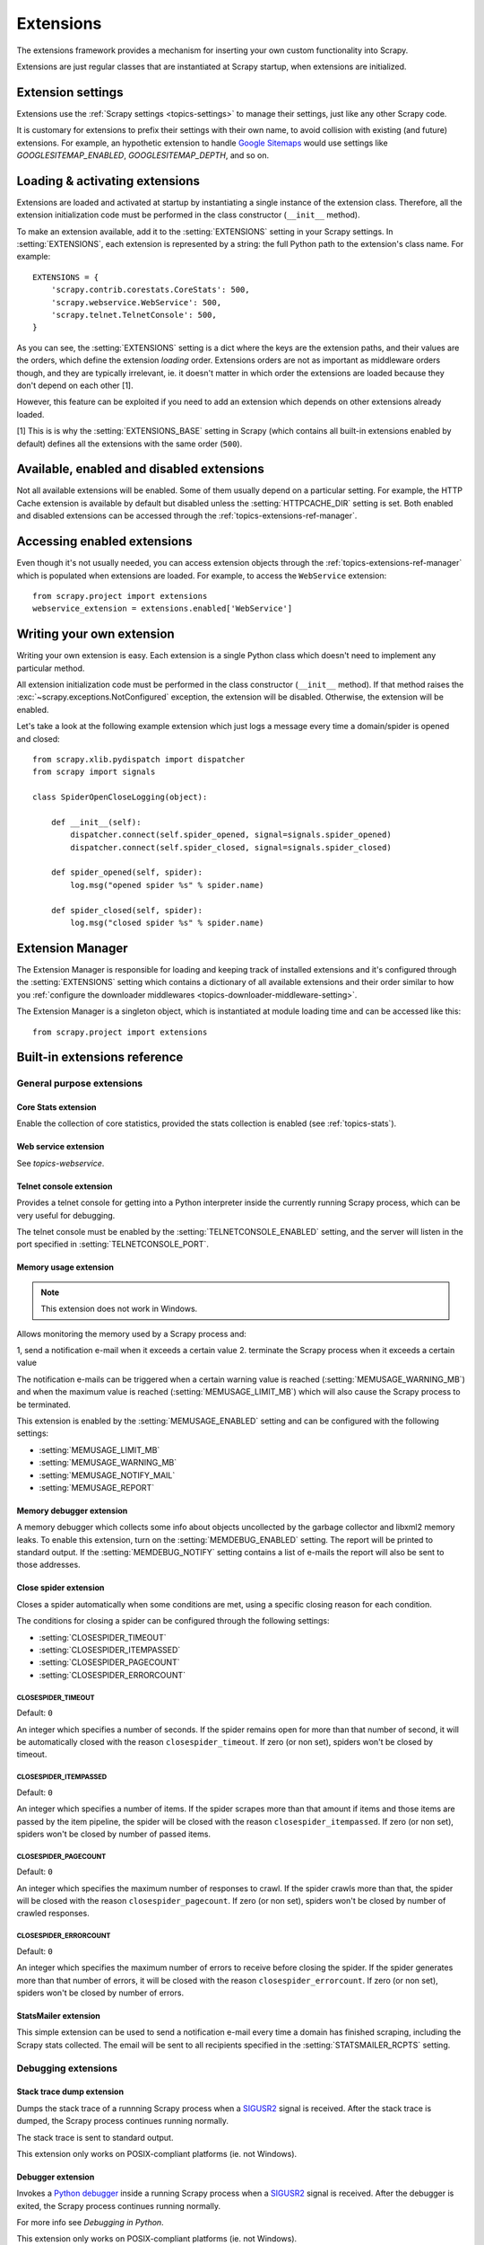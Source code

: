 .. _topics-extensions:

==========
Extensions
==========

The extensions framework provides a mechanism for inserting your own
custom functionality into Scrapy. 

Extensions are just regular classes that are instantiated at Scrapy startup,
when extensions are initialized.

Extension settings
==================

Extensions use the :ref:`Scrapy settings <topics-settings>` to manage their
settings, just like any other Scrapy code.

It is customary for extensions to prefix their settings with their own name, to
avoid collision with existing (and future) extensions. For example, an
hypothetic extension to handle `Google Sitemaps`_ would use settings like
`GOOGLESITEMAP_ENABLED`, `GOOGLESITEMAP_DEPTH`, and so on.

.. _Google Sitemaps: http://en.wikipedia.org/wiki/Sitemaps

Loading & activating extensions
===============================

Extensions are loaded and activated at startup by instantiating a single
instance of the extension class. Therefore, all the extension initialization
code must be performed in the class constructor (``__init__`` method).

To make an extension available, add it to the :setting:`EXTENSIONS` setting in
your Scrapy settings. In :setting:`EXTENSIONS`, each extension is represented
by a string: the full Python path to the extension's class name. For example::

    EXTENSIONS = {
        'scrapy.contrib.corestats.CoreStats': 500,
        'scrapy.webservice.WebService': 500,
        'scrapy.telnet.TelnetConsole': 500,
    }


As you can see, the :setting:`EXTENSIONS` setting is a dict where the keys are
the extension paths, and their values are the orders, which define the
extension *loading* order. Extensions orders are not as important as middleware
orders though, and they are typically irrelevant, ie. it doesn't matter in
which order the extensions are loaded because they don't depend on each other
[1].

However, this feature can be exploited if you need to add an extension which
depends on other extensions already loaded.

[1] This is is why the :setting:`EXTENSIONS_BASE` setting in Scrapy (which
contains all built-in extensions enabled by default) defines all the extensions
with the same order (``500``).

Available, enabled and disabled extensions
==========================================

Not all available extensions will be enabled. Some of them usually depend on a
particular setting. For example, the HTTP Cache extension is available by default
but disabled unless the :setting:`HTTPCACHE_DIR` setting is set.  Both enabled
and disabled extensions can be accessed through the
:ref:`topics-extensions-ref-manager`.

Accessing enabled extensions
============================

Even though it's not usually needed, you can access extension objects through
the :ref:`topics-extensions-ref-manager` which is populated when extensions are
loaded.  For example, to access the ``WebService`` extension::

    from scrapy.project import extensions
    webservice_extension = extensions.enabled['WebService']

.. see also::

    :ref:`topics-extensions-ref-manager`, for the complete Extension Manager
    reference.

Writing your own extension
==========================

Writing your own extension is easy. Each extension is a single Python class
which doesn't need to implement any particular method. 

All extension initialization code must be performed in the class constructor
(``__init__`` method). If that method raises the
:exc:`~scrapy.exceptions.NotConfigured` exception, the extension will be
disabled. Otherwise, the extension will be enabled.

Let's take a look at the following example extension which just logs a message
every time a domain/spider is opened and closed::

    from scrapy.xlib.pydispatch import dispatcher
    from scrapy import signals

    class SpiderOpenCloseLogging(object):

        def __init__(self):
            dispatcher.connect(self.spider_opened, signal=signals.spider_opened)
            dispatcher.connect(self.spider_closed, signal=signals.spider_closed)

        def spider_opened(self, spider):
            log.msg("opened spider %s" % spider.name)

        def spider_closed(self, spider):
            log.msg("closed spider %s" % spider.name)


.. _topics-extensions-ref-manager:

Extension Manager
=================

.. module:: scrapy.extension
   :synopsis: The extension manager

The Extension Manager is responsible for loading and keeping track of installed
extensions and it's configured through the :setting:`EXTENSIONS` setting which
contains a dictionary of all available extensions and their order similar to
how you :ref:`configure the downloader middlewares
<topics-downloader-middleware-setting>`.

.. class:: ExtensionManager

    The Extension Manager is a singleton object, which is instantiated at module
    loading time and can be accessed like this::

        from scrapy.project import extensions

    .. attribute:: loaded

        A boolean which is True if extensions are already loaded or False if
        they're not.

    .. attribute:: enabled

        A dict with the enabled extensions. The keys are the extension class names,
        and the values are the extension objects. Example::

            >>> from scrapy.project import extensions
            >>> extensions.load()
            >>> print extensions.enabled
            {'CoreStats': <scrapy.contrib.corestats.CoreStats object at 0x9e272ac>,
             'WebService': <scrapy.management.telnet.TelnetConsole instance at 0xa05670c>,
            ...

    .. attribute:: disabled

        A dict with the disabled extensions. The keys are the extension class names,
        and the values are the extension class paths (because objects are never
        instantiated for disabled extensions). Example::

            >>> from scrapy.project import extensions
            >>> extensions.load()
            >>> print extensions.disabled
            {'MemoryDebugger': 'scrapy.contrib.memdebug.MemoryDebugger',
             'MyExtension': 'myproject.extensions.MyExtension',
            ...

    .. method:: load()

        Load the available extensions configured in the :setting:`EXTENSIONS`
        setting. On a standard run, this method is usually called by the Execution
        Manager, but you may need to call it explicitly if you're dealing with
        code outside Scrapy.

    .. method:: reload()

        Reload the available extensions. See :meth:`load`.


.. _topics-extensions-ref:

Built-in extensions reference
=============================

General purpose extensions
--------------------------

Core Stats extension
~~~~~~~~~~~~~~~~~~~~

.. module:: scrapy.contrib.corestats.corestats
   :synopsis: Core stats collection

.. class:: CoreStats

Enable the collection of core statistics, provided the stats collection is
enabled (see :ref:`topics-stats`).

.. _topics-extensions-ref-webservice:

Web service extension
~~~~~~~~~~~~~~~~~~~~~

.. module:: scrapy.webservice
   :synopsis: Web service

.. class:: scrapy.webservice.WebService

See `topics-webservice`.

.. _topics-extensions-ref-telnetconsole:

Telnet console extension
~~~~~~~~~~~~~~~~~~~~~~~~

.. module:: scrapy.telnet
   :synopsis: Telnet console 

.. class:: scrapy.telnet.TelnetConsole

Provides a telnet console for getting into a Python interpreter inside the
currently running Scrapy process, which can be very useful for debugging. 

The telnet console must be enabled by the :setting:`TELNETCONSOLE_ENABLED`
setting, and the server will listen in the port specified in
:setting:`TELNETCONSOLE_PORT`.

.. _topics-extensions-ref-memusage:

Memory usage extension
~~~~~~~~~~~~~~~~~~~~~~

.. module:: scrapy.contrib.memusage
   :synopsis: Memory usage extension

.. class:: scrapy.contrib.memusage.MemoryUsage

.. note:: This extension does not work in Windows.

Allows monitoring the memory used by a Scrapy process and:

1, send a notification e-mail when it exceeds a certain value
2. terminate the Scrapy process when it exceeds a certain value 

The notification e-mails can be triggered when a certain warning value is
reached (:setting:`MEMUSAGE_WARNING_MB`) and when the maximum value is reached
(:setting:`MEMUSAGE_LIMIT_MB`) which will also cause the Scrapy process to be
terminated.

This extension is enabled by the :setting:`MEMUSAGE_ENABLED` setting and
can be configured with the following settings:

* :setting:`MEMUSAGE_LIMIT_MB`
* :setting:`MEMUSAGE_WARNING_MB`
* :setting:`MEMUSAGE_NOTIFY_MAIL`
* :setting:`MEMUSAGE_REPORT`

Memory debugger extension
~~~~~~~~~~~~~~~~~~~~~~~~~

.. module:: scrapy.contrib.memdebug
   :synopsis: Memory debugger extension

.. class:: scrapy.contrib.memdebug.MemoryDebugger

A memory debugger which collects some info about objects uncollected by the
garbage collector and libxml2 memory leaks. To enable this extension, turn on
the :setting:`MEMDEBUG_ENABLED` setting. The report will be printed to standard
output. If the :setting:`MEMDEBUG_NOTIFY` setting contains a list of e-mails the
report will also be sent to those addresses.

Close spider extension
~~~~~~~~~~~~~~~~~~~~~~

.. module:: scrapy.contrib.closespider
   :synopsis: Close spider extension

.. class:: scrapy.contrib.closespider.CloseSpider

Closes a spider automatically when some conditions are met, using a specific
closing reason for each condition.

The conditions for closing a spider can be configured through the following
settings:

* :setting:`CLOSESPIDER_TIMEOUT`
* :setting:`CLOSESPIDER_ITEMPASSED`
* :setting:`CLOSESPIDER_PAGECOUNT`
* :setting:`CLOSESPIDER_ERRORCOUNT`

.. setting:: CLOSESPIDER_TIMEOUT

CLOSESPIDER_TIMEOUT
"""""""""""""""""""

Default: ``0``

An integer which specifies a number of seconds. If the spider remains open for
more than that number of second, it will be automatically closed with the
reason ``closespider_timeout``. If zero (or non set), spiders won't be closed by
timeout.

.. setting:: CLOSESPIDER_ITEMPASSED

CLOSESPIDER_ITEMPASSED
""""""""""""""""""""""

Default: ``0``

An integer which specifies a number of items. If the spider scrapes more than
that amount if items and those items are passed by the item pipeline, the
spider will be closed with the reason ``closespider_itempassed``. If zero (or
non set), spiders won't be closed by number of passed items.

.. setting:: CLOSESPIDER_PAGECOUNT

CLOSESPIDER_PAGECOUNT
"""""""""""""""""""""

.. versionadded:: 0.11

Default: ``0``

An integer which specifies the maximum number of responses to crawl. If the spider
crawls more than that, the spider will be closed with the reason
``closespider_pagecount``. If zero (or non set), spiders won't be closed by
number of crawled responses.

.. setting:: CLOSESPIDER_ERRORCOUNT

CLOSESPIDER_ERRORCOUNT
""""""""""""""""""""""

.. versionadded:: 0.11

Default: ``0``

An integer which specifies the maximum number of errors to receive before
closing the spider. If the spider generates more than that number of errors,
it will be closed with the reason ``closespider_errorcount``. If zero (or non
set), spiders won't be closed by number of errors.

StatsMailer extension
~~~~~~~~~~~~~~~~~~~~~

.. module:: scrapy.contrib.statsmailer
   :synopsis: StatsMailer extension

.. class:: scrapy.contrib.statsmailer.StatsMailer

This simple extension can be used to send a notification e-mail every time a
domain has finished scraping, including the Scrapy stats collected. The email
will be sent to all recipients specified in the :setting:`STATSMAILER_RCPTS`
setting.

.. module:: scrapy.contrib.debug
   :synopsis: Extensions for debugging Scrapy

Debugging extensions
--------------------

Stack trace dump extension
~~~~~~~~~~~~~~~~~~~~~~~~~~

.. class:: scrapy.contrib.debug.StackTraceDump

Dumps the stack trace of a runnning Scrapy process when a `SIGUSR2`_ signal is
received. After the stack trace is dumped, the Scrapy process continues running
normally.

The stack trace is sent to standard output.

This extension only works on POSIX-compliant platforms (ie. not Windows).

.. _SIGUSR2: http://en.wikipedia.org/wiki/SIGUSR1_and_SIGUSR2

Debugger extension
~~~~~~~~~~~~~~~~~~

.. class:: scrapy.contrib.debug.Debugger

Invokes a `Python debugger`_ inside a running Scrapy process when a `SIGUSR2`_
signal is received. After the debugger is exited, the Scrapy process continues
running normally.

For more info see `Debugging in Python`.

This extension only works on POSIX-compliant platforms (ie. not Windows).

.. _Python debugger: http://docs.python.org/library/pdb.html
.. _Debugging in Python: http://www.ferg.org/papers/debugging_in_python.html
